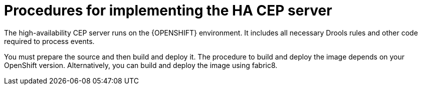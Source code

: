 [id='hacep-server-con']
= Procedures for implementing the HA CEP server

The high-availability CEP server runs on the {OPENSHIFT} environment. It includes all necessary Drools rules and other code required to process events.

You must prepare the source and then build and deploy it. The procedure to build and deploy the image depends on your OpenShift version. Alternatively, you can build and deploy the image using fabric8.


